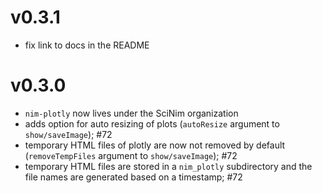 * v0.3.1
- fix link to docs in the README
* v0.3.0
- =nim-plotly= now lives under the SciNim organization
- adds option for auto resizing of plots (=autoResize= argument to
  =show/saveImage=); #72
- temporary HTML files of plotly are now not removed by default
  (=removeTempFiles= argument to =show/saveImage=); #72
- temporary HTML files are stored in a =nim_plotly= subdirectory and
  the file names are generated based on a timestamp; #72
